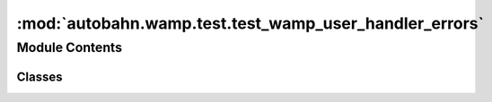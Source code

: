 :mod:`autobahn.wamp.test.test_wamp_user_handler_errors`
=======================================================

.. py:module:: autobahn.wamp.test.test_wamp_user_handler_errors


Module Contents
---------------

Classes
~~~~~~~

.. autoapisummary::

   autobahn.wamp.test.test_wamp_user_handler_errors.MockTransport



.. class:: MockTransport


   .. method:: send(self, msg)


   .. method:: close(self, *args, **kw)




